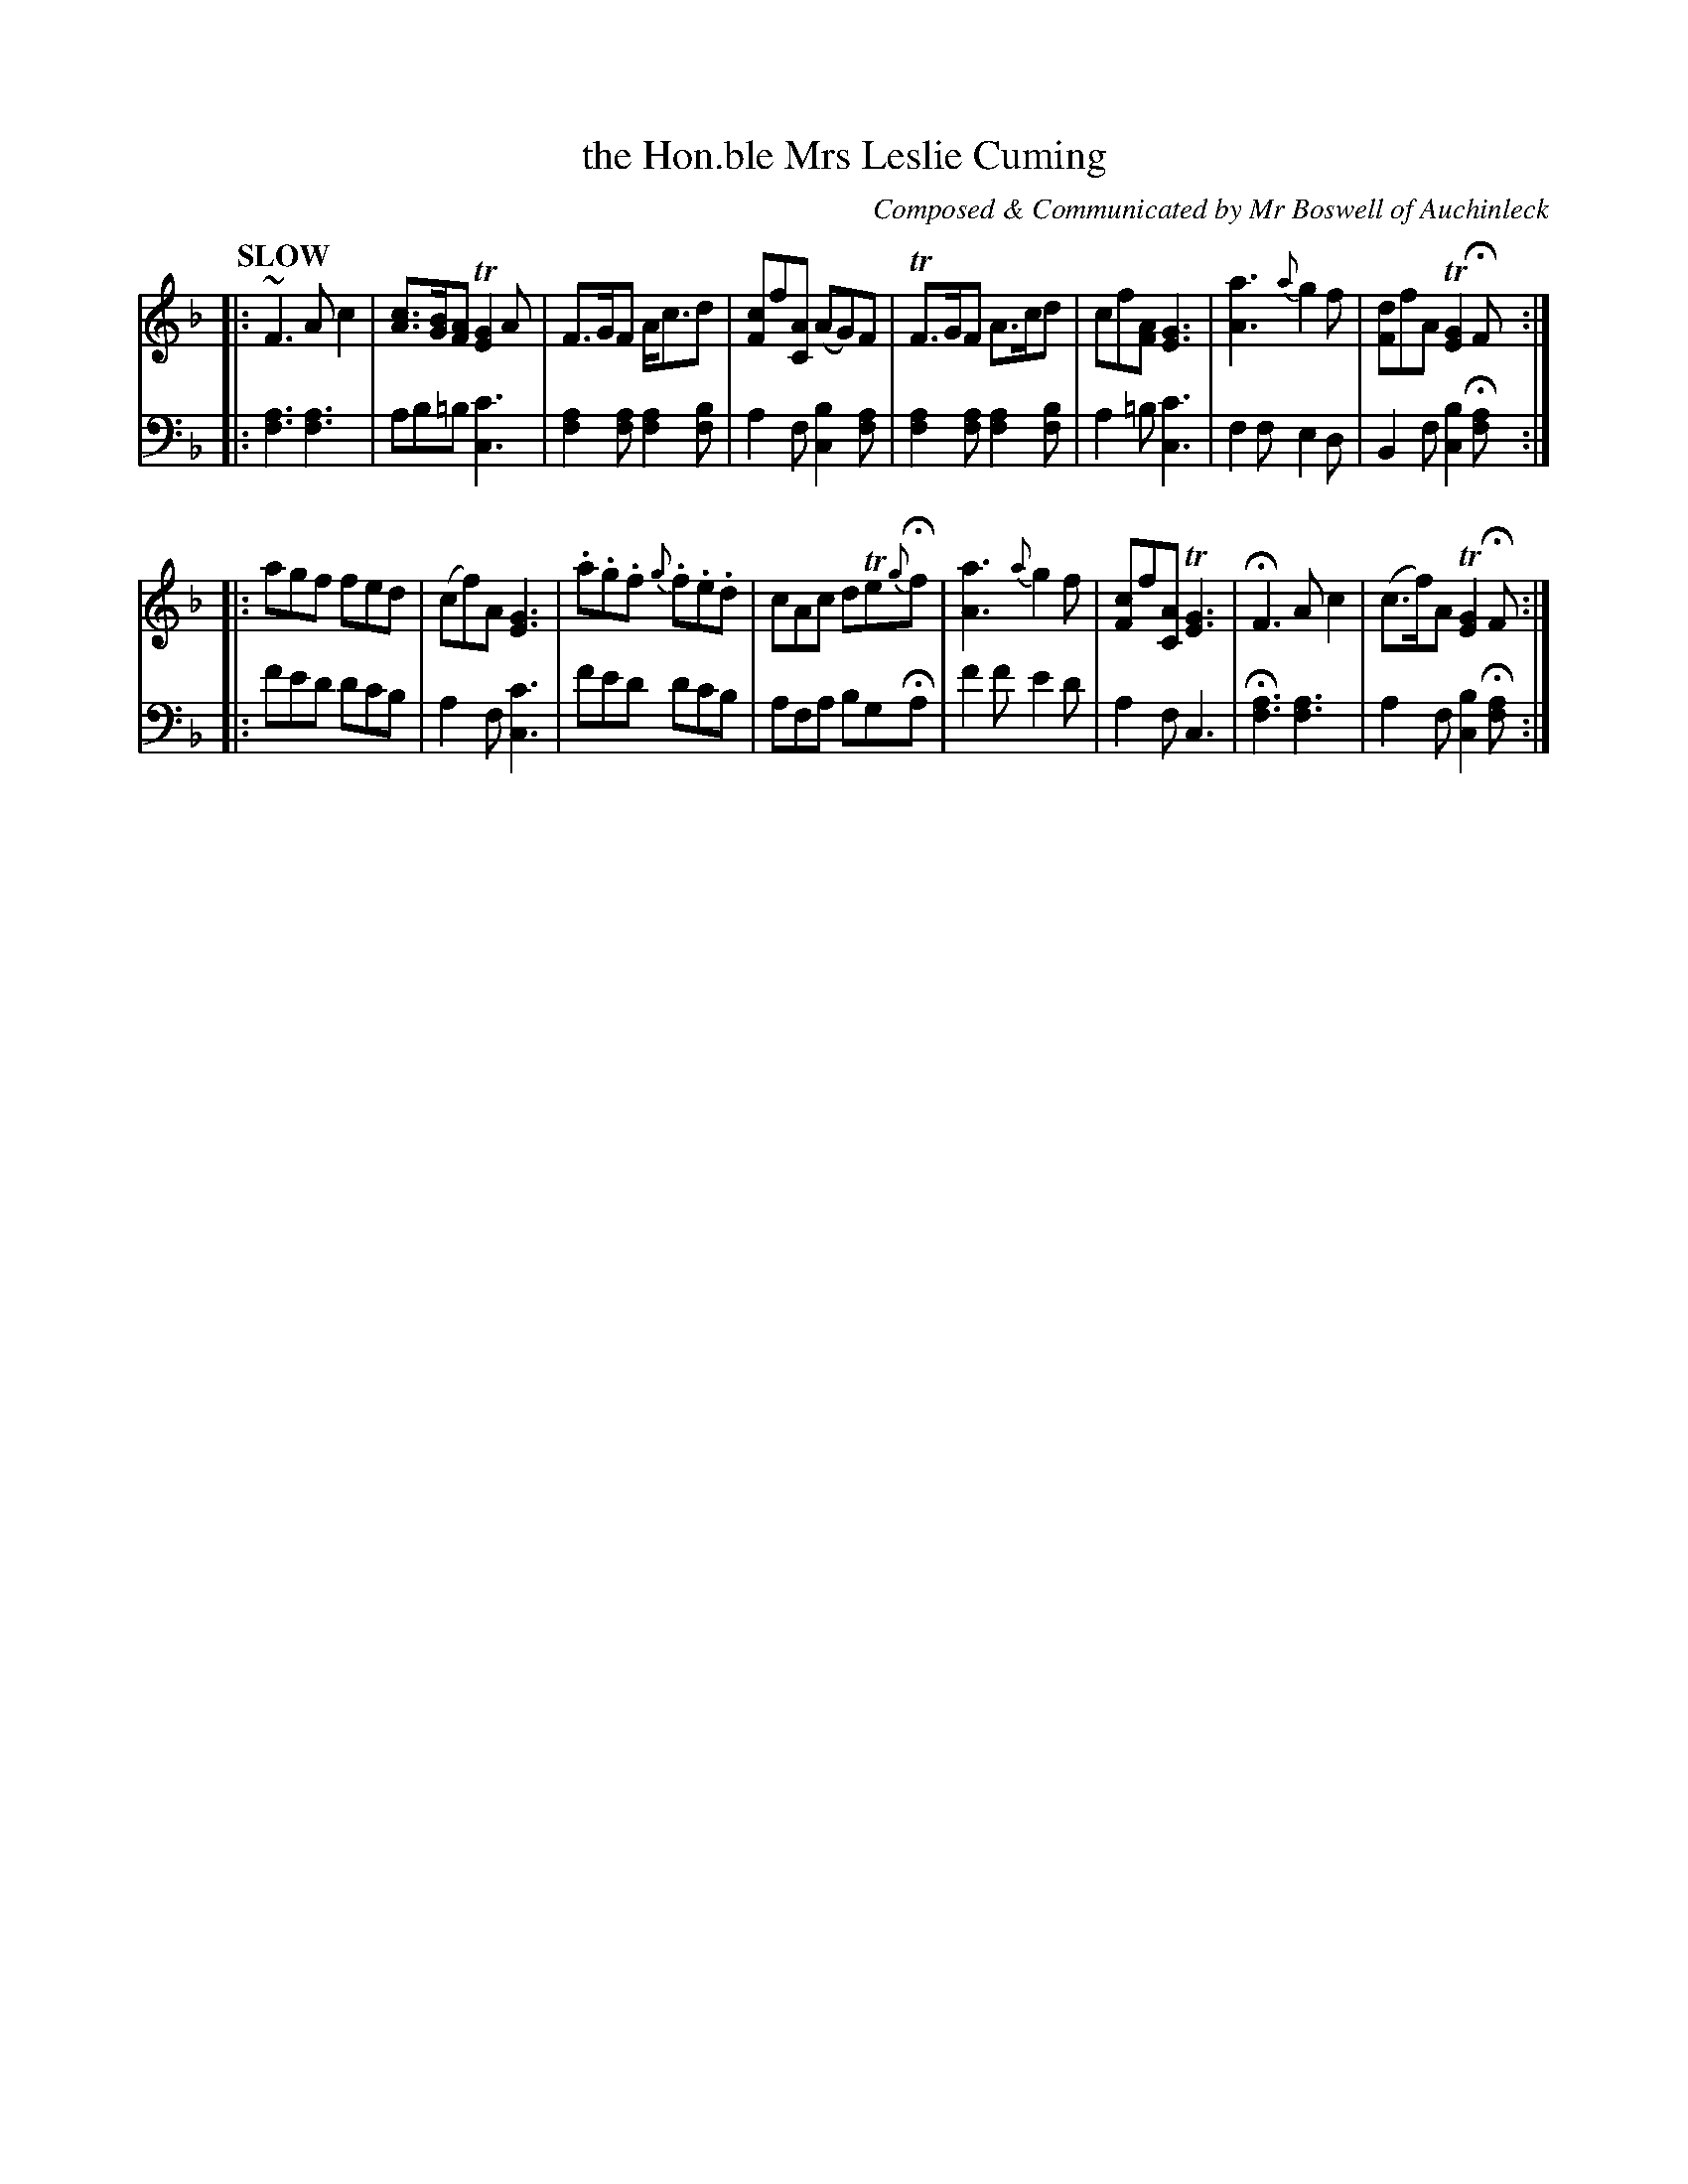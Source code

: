 X: 4163
T: the Hon.ble Mrs Leslie Cuming
C: Composed & Communicated by Mr Boswell of Auchinleck
%R: air, jig, waltz
N: This is version 1, for ABC software that doesn't understand voice overlays or tremolo notation.
B: Niel Gow & Sons "Complete Repository" v.4 p.16 #3 (and top staff of p.17)
Z: 2021 John Chambers <jc:trillian.mit.edu>
N: The book has some of the 2-note "chords" with both up- and down-stems, in the 1st strain but not in the 2nd.
N: See the "abc2" version if you want this feature.
L: 1/8
Q: "SLOW"
K: F
% - - - - - - - - - -
% Voice 1 formatted for compactness and proofreading.
V: 1 staves=2
|:\
~F3 Ac2 | [cA]>[BG][AF] T[G2E2]A | F>GF A<cd | [cF2]f[AC] (AG)F |\
TF>GF A>cd | cf[AF] [G3E3] | [a3A3] {a}g2f | [dF2]fA T[G2E2]HF :|
|:\
agf fed | (cf)A [G3E3] | .a.g.f {g}.f.e.d | cAc dTe{g}Hf |\
[a3A3] {a}g2f | [cF2]f[AC] T[G3E3] | HF3 Ac2 | (c>f)A T[G2E2]HF :|
% - - - - - - - - - -
% Voice 2 preserves the book's staff layout.
V: 2 clef=bass middle=d
|:\
[a3f3] [a3f3] | ab=b [c'3c3] | [a2f2][af] [a2f2][bf] | a2f [b2c2][af] |\
[a2f2][af] [a2f2][bf] | a2=b [c'3c3] | f2f e2d | B2f [b2c2]H[af] :|
|:\
f'e'd' d'c'b | a2f [c'3c3] | f'e'd' d'c'b | afa bgHa |\
f'2f' e'2d' | a2f c3 | H[a3f3] [a3f3] | a2f [b2c2]H[af] :|
